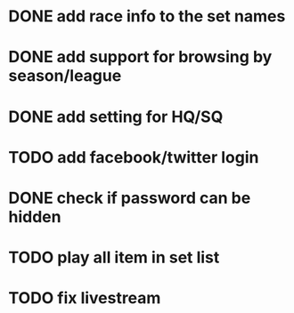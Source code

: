 * DONE add race info to the set names
  CLOSED: [2011-03-08 Tue 22:24]
* DONE add support for browsing by season/league
  CLOSED: [2011-03-08 Tue 22:53]
* DONE add setting for HQ/SQ
  CLOSED: [2011-03-08 Tue 21:55]
* TODO add facebook/twitter login
* DONE check if password can be hidden
  CLOSED: [2011-03-08 Tue 21:57]
* TODO play all item in set list
* TODO fix livestream

